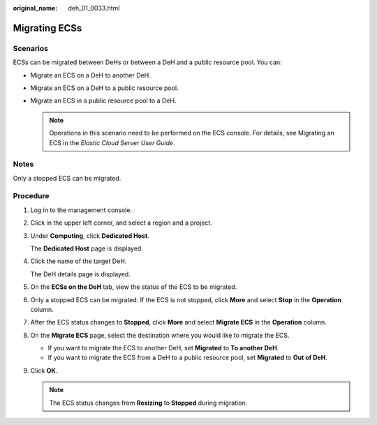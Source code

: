 :original_name: deh_01_0033.html

.. _deh_01_0033:

Migrating ECSs
==============

Scenarios
---------

ECSs can be migrated between DeHs or between a DeH and a public resource pool. You can:

-  Migrate an ECS on a DeH to another DeH.
-  Migrate an ECS on a DeH to a public resource pool.
-  Migrate an ECS in a public resource pool to a DeH.

   .. note::

      Operations in this scenario need to be performed on the ECS console. For details, see Migrating an ECS in the *Elastic Cloud Server User Guide*.

Notes
-----

Only a stopped ECS can be migrated.

**Procedure**
-------------

#. Log in to the management console.

#. Click |image1| in the upper left corner, and select a region and a project.

#. Under **Computing**, click **Dedicated Host**.

   The **Dedicated Host** page is displayed.

#. Click the name of the target DeH.

   The DeH details page is displayed.

#. On the **ECSs on the DeH** tab, view the status of the ECS to be migrated.

#. Only a stopped ECS can be migrated. If the ECS is not stopped, click **More** and select **Stop** in the **Operation** column.

#. After the ECS status changes to **Stopped**, click **More** and select **Migrate ECS** in the **Operation** column.

#. On the **Migrate ECS** page, select the destination where you would like to migrate the ECS.

   -  If you want to migrate the ECS to another DeH, set **Migrated** to **To another DeH**.
   -  If you want to migrate the ECS from a DeH to a public resource pool, set **Migrated** to **Out of DeH**.

#. Click **OK**.

   .. note::

      The ECS status changes from **Resizing** to **Stopped** during migration.

.. |image1| image:: /_static/images/en-us_image_0000001850888056.png
